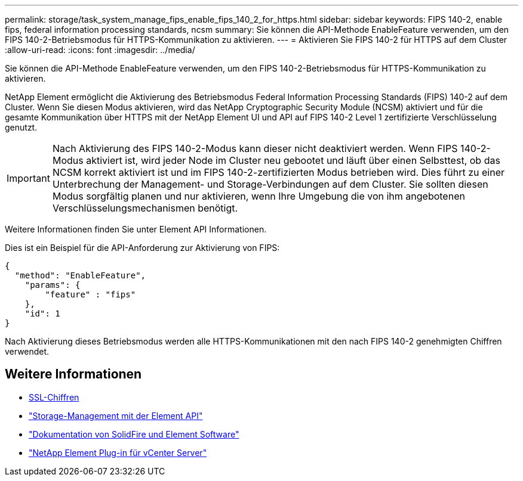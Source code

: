 ---
permalink: storage/task_system_manage_fips_enable_fips_140_2_for_https.html 
sidebar: sidebar 
keywords: FIPS 140-2, enable fips, federal information processing standards, ncsm 
summary: Sie können die API-Methode EnableFeature verwenden, um den FIPS 140-2-Betriebsmodus für HTTPS-Kommunikation zu aktivieren. 
---
= Aktivieren Sie FIPS 140-2 für HTTPS auf dem Cluster
:allow-uri-read: 
:icons: font
:imagesdir: ../media/


[role="lead"]
Sie können die API-Methode EnableFeature verwenden, um den FIPS 140-2-Betriebsmodus für HTTPS-Kommunikation zu aktivieren.

NetApp Element ermöglicht die Aktivierung des Betriebsmodus Federal Information Processing Standards (FIPS) 140-2 auf dem Cluster. Wenn Sie diesen Modus aktivieren, wird das NetApp Cryptographic Security Module (NCSM) aktiviert und für die gesamte Kommunikation über HTTPS mit der NetApp Element UI und API auf FIPS 140-2 Level 1 zertifizierte Verschlüsselung genutzt.


IMPORTANT: Nach Aktivierung des FIPS 140-2-Modus kann dieser nicht deaktiviert werden. Wenn FIPS 140-2-Modus aktiviert ist, wird jeder Node im Cluster neu gebootet und läuft über einen Selbsttest, ob das NCSM korrekt aktiviert ist und im FIPS 140-2-zertifizierten Modus betrieben wird. Dies führt zu einer Unterbrechung der Management- und Storage-Verbindungen auf dem Cluster. Sie sollten diesen Modus sorgfältig planen und nur aktivieren, wenn Ihre Umgebung die von ihm angebotenen Verschlüsselungsmechanismen benötigt.

Weitere Informationen finden Sie unter Element API Informationen.

Dies ist ein Beispiel für die API-Anforderung zur Aktivierung von FIPS:

[listing]
----
{
  "method": "EnableFeature",
    "params": {
        "feature" : "fips"
    },
    "id": 1
}
----
Nach Aktivierung dieses Betriebsmodus werden alle HTTPS-Kommunikationen mit den nach FIPS 140-2 genehmigten Chiffren verwendet.



== Weitere Informationen

* xref:reference_system_manage_fips_ssl_cipher_changes.adoc[SSL-Chiffren]
* link:../api/index.html["Storage-Management mit der Element API"]
* https://docs.netapp.com/us-en/element-software/index.html["Dokumentation von SolidFire und Element Software"]
* https://docs.netapp.com/us-en/vcp/index.html["NetApp Element Plug-in für vCenter Server"^]

